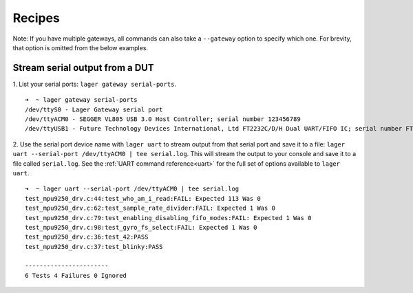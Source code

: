 .. _recipes:
.. highlight:: console

Recipes
=======

Note: If you have multiple gateways, all commands can also take a ``--gateway`` option to specify which one. For brevity, that option is omitted from the below examples.

Stream serial output from a DUT
-------------------------------

1. List your serial ports: ``lager gateway serial-ports``.
::

    ➜  ~ lager gateway serial-ports
    /dev/ttyS0 - Lager Gateway serial port
    /dev/ttyACM0 - SEGGER VL805 USB 3.0 Host Controller; serial number 123456789
    /dev/ttyUSB1 - Future Technology Devices International, Ltd FT2232C/D/H Dual UART/FIFO IC; serial number FT1ABCDE

2. Use the serial port device name with ``lager uart`` to stream output from that serial port and save it to a file: ``lager uart --serial-port /dev/ttyACM0 | tee serial.log``. This will stream the output to your console and save it to a file called ``serial.log``. See the :ref:`UART command reference<uart>` for the full set of options available to ``lager uart``.
::

    ➜  ~ lager uart --serial-port /dev/ttyACM0 | tee serial.log
    test_mpu9250_drv.c:44:test_who_am_i_read:FAIL: Expected 113 Was 0
    test_mpu9250_drv.c:62:test_sample_rate_divider:FAIL: Expected 1 Was 0
    test_mpu9250_drv.c:79:test_enabling_disabling_fifo_modes:FAIL: Expected 1 Was 0
    test_mpu9250_drv.c:98:test_gyro_fs_select:FAIL: Expected 1 Was 0
    test_mpu9250_drv.c:36:test_42:PASS
    test_mpu9250_drv.c:37:test_blinky:PASS

    -----------------------
    6 Tests 4 Failures 0 Ignored
